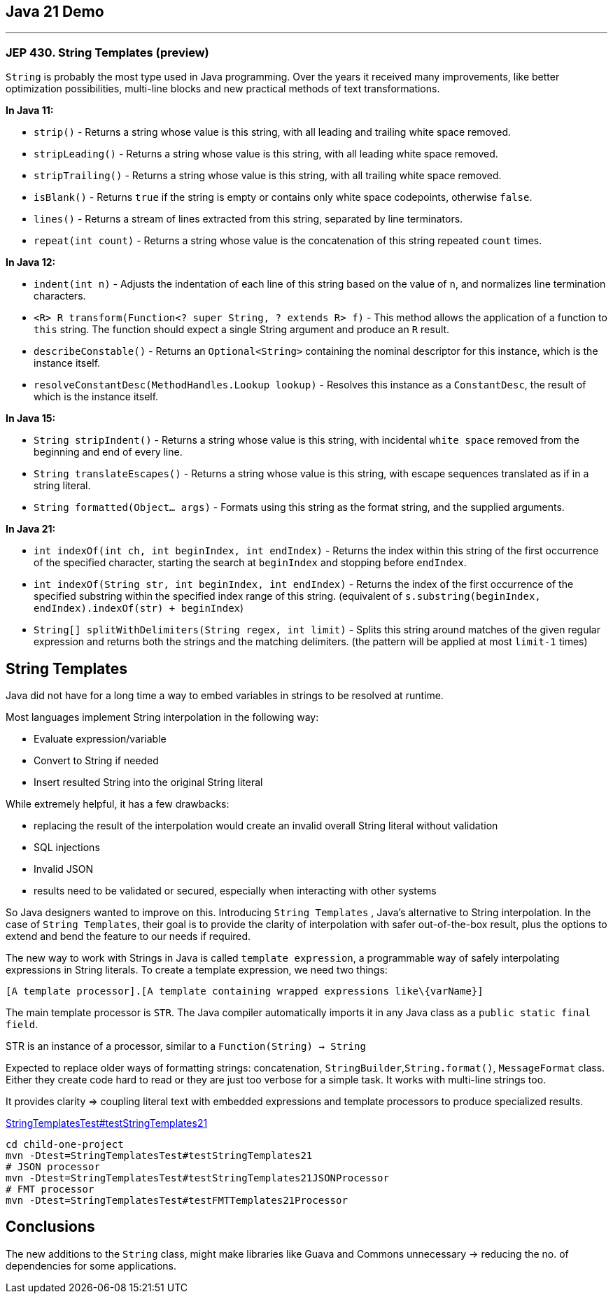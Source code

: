 == Java 21 Demo

'''
=== JEP 430. String Templates (preview)

`String` is probably the most type used in Java programming. Over the years it received many improvements, like better optimization possibilities,  multi-line blocks and new practical methods of text transformations.

*In Java 11:*

* `strip()` - Returns a string whose value is this string, with all leading
 and trailing white space removed.
* `stripLeading()` - Returns a string whose value is this string, with all leading white space removed.
* `stripTrailing()` - Returns a string whose value is this string, with all trailing white space removed.
* `isBlank()` - Returns `true` if the string is empty or contains only white space codepoints, otherwise `false`.
* `lines()` - Returns a stream of lines extracted from this string,
 separated by line terminators.
* `repeat(int count)` - Returns a string whose value is the concatenation of this string repeated `count` times.

*In Java 12:*

* `indent(int n)` - Adjusts the indentation of each line of this string based on the value of `n`, and normalizes line termination characters.
* `<R> R transform(Function<? super String, ? extends R> f)` - This method allows the application of a function to `this` string. The function should expect a single String argument and produce an `R` result.
* `describeConstable()` - Returns an `Optional<String>` containing the nominal descriptor for this instance, which is the instance itself.
* `resolveConstantDesc(MethodHandles.Lookup lookup)` - Resolves this instance as a `ConstantDesc`, the result of which is the instance itself.

*In Java 15:*

* `String stripIndent()` -  Returns a string whose value is this string, with incidental `white space` removed from the beginning and end of every line.
* `String translateEscapes()` - Returns a string whose value is this string, with escape sequences translated as if in a string literal.
* `String formatted(Object... args)` - Formats using this string as the format string, and the supplied arguments.

*In Java 21:*

* `int indexOf(int ch, int beginIndex, int endIndex)` - Returns the index within this string of the first occurrence of the specified character, starting the search at `beginIndex` and stopping before `endIndex`.
* `int indexOf(String str, int beginIndex, int endIndex)` - Returns the index of the first occurrence of the specified substring within the specified index range of this string. (equivalent of `s.substring(beginIndex, endIndex).indexOf(str) + beginIndex`)
* `String[] splitWithDelimiters(String regex, int limit)` - Splits this string around matches of the given regular expression and returns both the strings and the matching delimiters. (the pattern will be applied at most `limit-1` times)

== String Templates

Java did not have for a long time a way to embed variables in strings to be resolved at runtime.

Most languages implement String interpolation in the following way:

* Evaluate expression/variable
* Convert to String if needed
* Insert resulted String into the original String literal

While extremely helpful, it has a few drawbacks:

* replacing the result of the interpolation would create an invalid overall String literal without validation
* SQL injections
* Invalid JSON
* results need to be validated or secured, especially when interacting with other systems

So Java designers wanted to improve on this. Introducing `String Templates` , Java’s alternative to String interpolation. In the case of `String Templates`, their goal is to provide the clarity of interpolation with safer out-of-the-box result, plus the options to extend and bend the feature to our needs if required.

The new way to work with Strings in Java is called `template expression`, a programmable way of safely interpolating expressions in String literals. To create a template expression, we need two things:

[source,asciidoc]
----
[A template processor].[A template containing wrapped expressions like\{varName}]
----

The main template processor is `STR`. The Java compiler automatically imports it in any Java class as a `public static final field`.

STR is an instance of a  processor, similar to a `Function(String) -> String`

Expected to replace older ways of formatting strings: concatenation, `StringBuilder`,`String.format()`, `MessageFormat` class. Either they create code hard to read or they are just too verbose for a simple task.
It works with multi-line strings too.

It provides clarity => coupling literal text with embedded expressions and template processors to produce specialized results.

link:../child-one-project/src/test/java/org/mytoys/one/StringTemplatesTest.java[StringTemplatesTest#testStringTemplates21]

[source]
----
cd child-one-project
mvn -Dtest=StringTemplatesTest#testStringTemplates21
# JSON processor
mvn -Dtest=StringTemplatesTest#testStringTemplates21JSONProcessor
# FMT processor
mvn -Dtest=StringTemplatesTest#testFMTTemplates21Processor
----

== Conclusions

The new additions to the `String` class, might make libraries like Guava and Commons unnecessary -> reducing the no. of dependencies for some applications.
